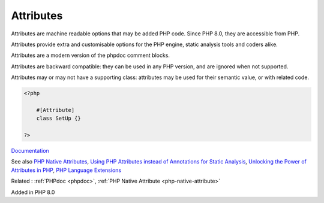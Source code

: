 .. _attribute:
.. meta::
	:description:
		Attributes: Attributes are machine readable options that may be added PHP code.
	:twitter:card: summary_large_image
	:twitter:site: @exakat
	:twitter:title: Attributes
	:twitter:description: Attributes: Attributes are machine readable options that may be added PHP code
	:twitter:creator: @exakat
	:twitter:image:src: https://php-dictionary.readthedocs.io/en/latest/_static/logo.png
	:og:image: https://php-dictionary.readthedocs.io/en/latest/_static/logo.png
	:og:title: Attributes
	:og:type: article
	:og:description: Attributes are machine readable options that may be added PHP code
	:og:url: https://php-dictionary.readthedocs.io/en/latest/dictionary/attribute.ini.html
	:og:locale: en
.. raw:: html

	<script type="application/ld+json">{"@context":"https:\/\/schema.org","@graph":[{"@type":"WebPage","@id":"https:\/\/php-dictionary.readthedocs.io\/en\/latest\/tips\/debug_zval_dump.html","url":"https:\/\/php-dictionary.readthedocs.io\/en\/latest\/tips\/debug_zval_dump.html","name":"Attributes","isPartOf":{"@id":"https:\/\/www.exakat.io\/"},"datePublished":"Fri, 10 Jan 2025 09:47:06 +0000","dateModified":"Fri, 10 Jan 2025 09:47:06 +0000","description":"Attributes are machine readable options that may be added PHP code","inLanguage":"en-US","potentialAction":[{"@type":"ReadAction","target":["https:\/\/php-dictionary.readthedocs.io\/en\/latest\/dictionary\/Attributes.html"]}]},{"@type":"WebSite","@id":"https:\/\/www.exakat.io\/","url":"https:\/\/www.exakat.io\/","name":"Exakat","description":"Smart PHP static analysis","inLanguage":"en-US"}]}</script>


Attributes
----------

Attributes are machine readable options that may be added PHP code. Since PHP 8.0, they are accessible from PHP. 

Attributes provide extra and customisable options for the PHP engine, static analysis tools and coders alike. 

Attributes are a modern version of the phpdoc comment blocks.

Attributes are backward compatible: they can be used in any PHP version, and are ignored when not supported. 

Attributes may or may not have a supporting class: attributes may be used for their semantic value, or with related code. 


.. code-block:: php
   
   <?php
   
       #[Attribute]
       class SetUp {}
   
   ?>


`Documentation <https://www.php.net/manual/en/language.attributes.overview.php>`__

See also `PHP Native Attributes <https://www.exakat.io/en/php-native-attributes-quick-reference/>`_, `Using PHP Attributes instead of Annotations for Static Analysis <https://www.linkedin.com/pulse/using-php-attributes-instead-annotations-static-carlos-granados-qanwe/>`_, `Unlocking the Power of Attributes in PHP <https://itsimiro.medium.com/unlocking-the-power-of-attributes-in-php-a6af57225bbf>`_, `PHP Language Extensions <https://github.com/DaveLiddament/php-language-extensionsf>`_

Related : :ref:`PHPdoc <phpdoc>`, :ref:`PHP Native Attribute <php-native-attribute>`

Added in PHP 8.0
